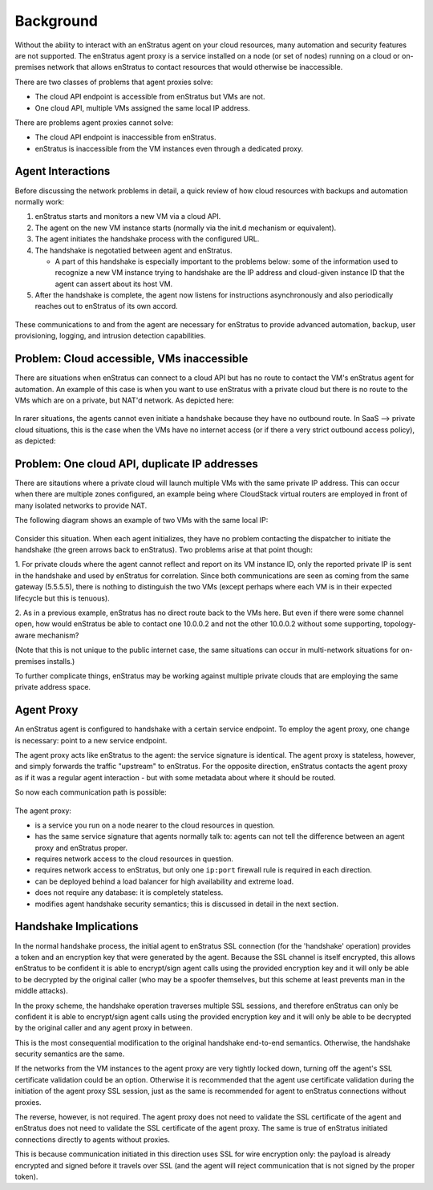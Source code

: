 .. _agent_proxy_background:

Background
----------

Without the ability to interact with an enStratus agent on your cloud resources,
many automation and security features are not supported. The enStratus agent
proxy is a service installed on a node (or set of nodes) running on a cloud or
on-premises network that allows enStratus to contact resources that would
otherwise be inaccessible.

There are two classes of problems that agent proxies solve:

* The cloud API endpoint is accessible from enStratus but VMs are not.
* One cloud API, multiple VMs assigned the same local IP address.

There are problems agent proxies cannot solve:

* The cloud API endpoint is inaccessible from enStratus.
* enStratus is inaccessible from the VM instances even through a dedicated proxy.

Agent Interactions
~~~~~~~~~~~~~~~~~~

Before discussing the network problems in detail, a quick review of how
cloud resources with backups and automation normally work:

1. enStratus starts and monitors a new VM via a cloud API.
2. The agent on the new VM instance starts (normally via the init.d mechanism or equivalent).
3. The agent initiates the handshake process with the configured URL.
4. The handshake is negotatied between agent and enStratus.
   
   * A part of this handshake is especially important to the problems below: some of the information used to recognize a new VM instance trying to handshake are the IP address and cloud-given instance ID that the agent can assert about its host VM.

5. After the handshake is complete, the agent now listens for instructions
   asynchronously and also periodically reaches out to enStratus of its own
   accord. 

.. figure:: ./images/agent-overview.png
   :align: center

These communications to and from the agent are necessary for enStratus to
provide advanced automation, backup, user provisioning, logging, and intrusion
detection capabilities.

Problem: Cloud accessible, VMs inaccessible
~~~~~~~~~~~~~~~~~~~~~~~~~~~~~~~~~~~~~~~~~~~

There are situations when enStratus can connect to a cloud API but has no route
to contact the VM's enStratus agent for automation. An example of this case is
when you want to use enStratus with a private cloud but there is no route to
the VMs which are on a private, but NAT'd network. As depicted here:

.. figure:: ./images/proxy-problems1.png
   :align: center

In rarer situations, the agents cannot even initiate a handshake because they
have no outbound route. In SaaS --> private cloud situations, this
is the case when the VMs have no internet access (or if there a very strict
outbound access policy), as depicted:

.. figure:: ./images/proxy-problems2.png
   :align: center

Problem: One cloud API, duplicate IP addresses
~~~~~~~~~~~~~~~~~~~~~~~~~~~~~~~~~~~~~~~~~~~~~~

There are sitautions where a private cloud will launch multiple VMs with the
same private IP address. This can occur when there are multiple zones
configured, an example being where CloudStack virtual routers are employed in
front of many isolated networks to provide NAT.
 
The following diagram shows an example of two VMs with the same local IP:

.. figure:: ./images/proxy-problems3.png
   :align: center

Consider this situation. When each agent initializes, they have no problem
contacting the dispatcher to initiate the handshake (the green arrows back to
enStratus). Two problems arise at that point though:
 
1. For private clouds where the agent cannot reflect and report on its VM
instance ID, only the reported private IP is sent in the handshake and used by
enStratus for correlation. Since both communications are seen as coming from the
same gateway (5.5.5.5), there is nothing to distinguish the two VMs (except
perhaps where each VM is in their expected lifecycle but this is tenuous).
 
2. As in a previous example, enStratus has no direct route back to the VMs here.
But even if there were some channel open, how would enStratus be able to contact
one 10.0.0.2 and not the other 10.0.0.2 without some supporting, topology-aware
mechanism?
 
(Note that this is not unique to the public internet case, the same situations
can occur in multi-network situations for on-premises installs.)

To further complicate things, enStratus may be working against multiple private
clouds that are employing the same private address space.

Agent Proxy
~~~~~~~~~~~

An enStratus agent is configured to handshake with a certain service endpoint.
To employ the agent proxy, one change is necessary: point to a new service
endpoint.

The agent proxy acts like enStratus to the agent: the service signature is
identical. The agent proxy is stateless, however, and simply forwards the
traffic "upstream" to enStratus. For the opposite direction, enStratus contacts
the agent proxy as if it was a regular agent interaction - but with some
metadata about where it should be routed.

So now each communication path is possible:

.. figure:: ./images/proxy-overview1.png
   :align: center

The agent proxy:

* is a service you run on a node nearer to the cloud resources in question.
* has the same service signature that agents normally talk to: agents can not
  tell the difference between an agent proxy and enStratus proper.
* requires network access to the cloud resources in question.
* requires network access to enStratus, but only one ``ip:port`` firewall
  rule is required in each direction.
* can be deployed behind a load balancer for high availability and extreme load.
* does not require any database: it is completely stateless.
* modifies agent handshake security semantics; this is discussed in detail in
  the next section.

Handshake Implications
~~~~~~~~~~~~~~~~~~~~~~

In the normal handshake process, the initial agent to enStratus SSL connection
(for the 'handshake' operation) provides a token and an encryption key that
were generated by the agent. Because the SSL channel is itself encrypted, this
allows enStratus to be confident it is able to encrypt/sign agent calls using
the provided encryption key and it will only be able to be decrypted by the
original caller (who may be a spoofer themselves, but this scheme at least
prevents man in the middle attacks).

In the proxy scheme, the handshake operation traverses multiple SSL sessions,
and therefore enStratus can only be confident it is able to encrypt/sign agent
calls using the provided encryption key and it will only be able to be decrypted
by the original caller and any agent proxy in between.

This is the most consequential modification to the original handshake end-to-end
semantics. Otherwise, the handshake security semantics are the same.

If the networks from the VM instances to the agent proxy are very tightly
locked down, turning off the agent's SSL certificate validation could be an
option. Otherwise it is recommended that the agent use certificate validation
during the initiation of the agent proxy SSL session, just as the same is
recommended for agent to enStratus connections without proxies.

The reverse, however, is not required. The agent proxy does not need to validate
the SSL certificate of the agent and enStratus does not need to validate the SSL
certificate of the agent proxy. The same is true of enStratus initiated
connections directly to agents without proxies.

This is because communication initiated in this direction uses SSL for wire
encryption only: the payload is already encrypted and signed before it travels
over SSL (and the agent will reject communication that is not signed by the
proper token).











